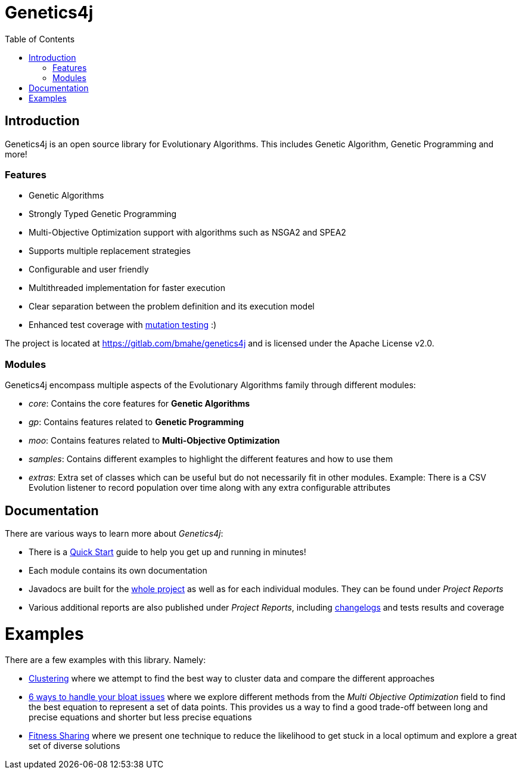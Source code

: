 = Genetics4j
:stem:
:toc:
:docinfo:
:sourcedir: ../../../samples/src/main/java
:outdir: ../../../target/site
:icons: font

== Introduction

Genetics4j is an open source library for Evolutionary Algorithms. This includes Genetic Algorithm, Genetic Programming and more!

=== Features

* Genetic Algorithms
* Strongly Typed Genetic Programming
* Multi-Objective Optimization support with algorithms such as NSGA2 and SPEA2
* Supports multiple replacement strategies
* Configurable and user friendly
* Multithreaded implementation for faster execution
* Clear separation between the problem definition and its execution model
* Enhanced test coverage with link:https://en.wikipedia.org/wiki/Mutation_testing[mutation testing] :)


The project is located at https://gitlab.com/bmahe/genetics4j and is licensed under the Apache License v2.0.


=== Modules

Genetics4j encompass multiple aspects of the Evolutionary Algorithms family through different modules:

* _core_: Contains the core features for *Genetic Algorithms*
* _gp_: Contains features related to *Genetic Programming*
* _moo_: Contains features related to *Multi-Objective Optimization*
* _samples_: Contains different examples to highlight the different features and how to use them
* _extras_: Extra set of classes which can be useful but do not necessarily fit in other modules. Example: There is a CSV Evolution listener to record population over time along with any extra configurable attributes


== Documentation

There are various ways to learn more about _Genetics4j_:

* There is a link:docs/quickstart.html[Quick Start] guide to help you get up and running in minutes!
* Each module contains its own documentation
* Javadocs are built for the link:apidocs/index.html[whole project] as well as for each individual modules. They can be found under _Project Reports_
* Various additional reports are also published under _Project Reports_, including link:gitlog.html[changelogs] and tests results and coverage


# Examples

There are a few examples with this library. Namely:

* link:https://bmahe.gitlab.io/genetics4j/samples/docs/clustering.html[Clustering] where we attempt to find the best way to cluster data and compare the different approaches
* link:https://bmahe.gitlab.io/genetics4j/samples/docs/bloat_issues.html[6 ways to handle your bloat issues] where we explore different methods from the _Multi Objective Optimization_ field to find the best equation to represent a set of data points. This provides us a way to find a good trade-off between long and precise equations and shorter but less precise equations
* link:https://bmahe.gitlab.io/genetics4j/samples/docs/fitness_sharing.html[Fitness Sharing] where we present one technique to reduce the likelihood to get stuck in a local optimum and explore a great set of diverse solutions


